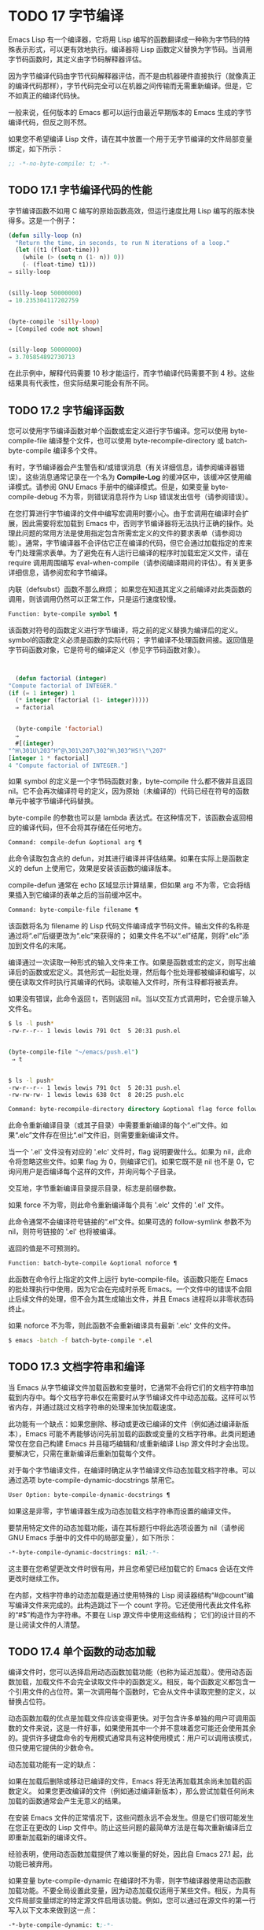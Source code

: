 * TODO 17 字节编译

Emacs Lisp 有一个编译器，它将用 Lisp 编写的函数翻译成一种称为字节码的特殊表示形式，可以更有效地执行。编译器将 Lisp 函数定义替换为字节码。当调用字节码函数时，其定义由字节码解释器评估。

因为字节编译代码由字节代码解释器评估，而不是由机器硬件直接执行（就像真正的编译代码那样），字节代码完全可以在机器之间传输而无需重新编译。但是，它不如真正的编译代码快。

一般来说，任何版本的 Emacs 都可以运行由最近早期版本的 Emacs 生成的字节编译代码，但反之则不然。

如果您不希望编译 Lisp 文件，请在其中放置一个用于无字节编译的文件局部变量绑定，如下所示：
#+begin_src emacs-lisp
  ;; -*-no-byte-compile: t; -*-
#+end_src

** TODO 17.1 字节编译代码的性能

字节编译函数不如用 C 编写的原始函数高效，但运行速度比用 Lisp 编写的版本快得多。这是一个例子：
#+begin_src emacs-lisp
  (defun silly-loop (n)
    "Return the time, in seconds, to run N iterations of a loop."
    (let ((t1 (float-time)))
      (while (> (setq n (1- n)) 0))
      (- (float-time) t1)))
  ⇒ silly-loop


  (silly-loop 50000000)
  ⇒ 10.235304117202759


  (byte-compile 'silly-loop)
  ⇒ [Compiled code not shown]


  (silly-loop 50000000)
  ⇒ 3.705854892730713

#+end_src

在此示例中，解释代码需要 10 秒才能运行，而字节编译代码需要不到 4 秒。这些结果具有代表性，但实际结果可能会有所不同。

** TODO 17.2 字节编译函数

您可以使用字节编译函数对单个函数或宏定义进行字节编译。您可以使用 byte-compile-file 编译整个文件，也可以使用 byte-recompile-directory 或 batch-byte-compile 编译多个文件。

有时，字节编译器会产生警告和/或错误消息（有关详细信息，请参阅编译器错误）。这些消息通常记录在一个名为 *Compile-Log* 的缓冲区中，该缓冲区使用编译模式。请参阅 GNU Emacs 手册中的编译模式。但是，如果变量 byte-compile-debug 不为零，则错误消息将作为 Lisp 错误发出信号（请参阅错误）。

在您打算进行字节编译的文件中编写宏调用时要小心。由于宏调用在编译时会扩展，因此需要将宏加载到 Emacs 中，否则字节编译器将无法执行正确的操作。处理此问题的常用方法是使用指定包含所需宏定义的文件的要求表单（请参阅功能）。通常，字节编译器不会评估它正在编译的代码，但它会通过加载指定的库来专门处理需求表单。为了避免在有人运行已编译的程序时加载宏定义文件，请在 require 调用周围编写 eval-when-compile（请参阅编译期间的评估）。有关更多详细信息，请参阅宏和字节编译。

内联（defsubst）函数不那么麻烦；  如果您在知道其定义之前编译对此类函数的调用，则该调用仍然可以正常工作，只是运行速度较慢。

#+begin_src emacs-lisp
  Function: byte-compile symbol ¶
#+end_src

    该函数对符号的函数定义进行字节编译，将之前的定义替换为编译后的定义。symbol的函数定义必须是函数的实际代码；  字节编译不处理函数间接。返回值是字节码函数对象，它是符号的编译定义（参见字节码函数对象）。

    #+begin_src emacs-lisp


      (defun factorial (integer)
	"Compute factorial of INTEGER."
	(if (= 1 integer) 1
	  (* integer (factorial (1- integer)))))
      ⇒ factorial


      (byte-compile 'factorial)
      ⇒
      #[(integer)
	"^H\301U\203^H^@\301\207\302^H\303^HS!\"\207"
	[integer 1 * factorial]
	4 "Compute factorial of INTEGER."]
    #+end_src

    如果 symbol 的定义是一个字节码函数对象，byte-compile 什么都不做并且返回 nil。它不会再次编译符号的定义，因为原始（未编译的）代码已经在符号的函数单元中被字节编译代码替换。

    byte-compile 的参数也可以是 lambda 表达式。在这种情况下，该函数会返回相应的编译代码，但不会将其存储在任何地方。

#+begin_src emacs-lisp
  Command: compile-defun &optional arg ¶
#+end_src

    此命令读取包含点的 defun，对其进行编译并评估结果。如果在实际上是函数定义的 defun 上使用它，效果是安装该函数的编译版本。

    compile-defun 通常在 echo 区域显示计算结果，但如果 arg 不为零，它会将结果插入到它编译的表单之后的当前缓冲区中。

#+begin_src emacs-lisp
  Command: byte-compile-file filename ¶
#+end_src

    该函数将名为 filename 的 Lisp 代码文件编译成字节码文件。输出文件的名称是通过将“.el”后缀更改为“.elc”来获得的；  如果文件名不以“.el”结尾，则将“.elc”添加到文件名的末尾。

    编译通过一次读取一种形式的输入文件来工作。如果是函数或宏的定义，则写出编译后的函数或宏定义。其他形式一起批处理，然后每个批处理都被编译和编写，以便在读取文件时执行其编译的代码。读取输入文件时，所有注释都将被丢弃。

    如果没有错误，此命令返回 t，否则返回 nil。当以交互方式调用时，它会提示输入文件名。
    #+begin_src sh
      $ ls -l push*
      -rw-r--r-- 1 lewis lewis 791 Oct  5 20:31 push.el


      (byte-compile-file "~/emacs/push.el")
	   ⇒ t


      $ ls -l push*
      -rw-r--r-- 1 lewis lewis 791 Oct  5 20:31 push.el
      -rw-rw-rw- 1 lewis lewis 638 Oct  8 20:25 push.elc
    #+end_src

#+begin_src emacs-lisp
  Command: byte-recompile-directory directory &optional flag force follow-symlinks ¶
#+end_src

    此命令重新编译目录（或其子目录）中需要重新编译的每个“.el”文件。如果“.elc”文件存在但比“.el”文件旧，则需要重新编译文件。

    当一个 '.el' 文件没有对应的 '.elc' 文件时，flag 说明要做什么。如果为 nil，此命令将忽略这些文件。如果 flag 为 0，则编译它们。如果它既不是 nil 也不是 0，它询问用户是否编译每个这样的文件，并询问每个子目录。

    交互地，字节重新编译目录提示目录，标志是前缀参数。

    如果 force 不为零，则此命令重新编译每个具有 '.elc' 文件的 '.el' 文件。

    此命令通常不会编译符号链接的“.el”文件。如果可选的 follow-symlink 参数不为 nil，则符号链接的 '.el' 也将被编译。

    返回的值是不可预测的。

#+begin_src emacs-lisp
  Function: batch-byte-compile &optional noforce ¶
#+end_src

    此函数在命令行上指定的文件上运行 byte-compile-file。该函数只能在 Emacs 的批处理执行中使用，因为它会在完成时杀死 Emacs。一个文件中的错误不会阻止后续文件的处理，但不会为其生成输出文件，并且 Emacs 进程将以非零状态码终止。

    如果 noforce 不为零，则此函数不会重新编译具有最新 '.elc' 文件的文件。
    #+begin_src sh
      $ emacs -batch -f batch-byte-compile *.el
    #+end_src
** TODO 17.3 文档字符串和编译

当 Emacs 从字节编译文件加载函数和变量时，它通常不会将它们的文档字符串加载到内存中。每个文档字符串仅在需要时从字节编译文件中动态加载。这样可以节省内存，并通过跳过文档字符串的处理来加快加载速度。

此功能有一个缺点：如果您删除、移动或更改已编译的文件（例如通过编译新版本），Emacs 可能不再能够访问先前加载的函数或变量的文档字符串。此类问题通常仅在您自己构建 Emacs 并且碰巧编辑和/或重新编译 Lisp 源文件时才会出现。要解决它，只需在重新编译后重新加载每个文件。

对于每个字节编译文件，在编译时确定从字节编译文件动态加载文档字符串。可以通过选项 byte-compile-dynamic-docstrings 禁用它。

#+begin_src emacs-lisp
  User Option: byte-compile-dynamic-docstrings ¶
#+end_src

    如果这是非零，字节编译器生成为动态加载文档字符串而设置的编译文件。

    要禁用特定文件的动态加载功能，请在其标题行中将此选项设置为 nil（请参阅 GNU Emacs 手册中的文件中的局部变量），如下所示：

    #+begin_src emacs-lisp
      -*-byte-compile-dynamic-docstrings: nil;-*-
    #+end_src

    这主要在您希望更改文件时很有用，并且您希望已经加载它的 Emacs 会话在文件更改时继续工作。

在内部，文档字符串的动态加载是通过使用特殊的 Lisp 阅读器结构“#@count”编写编译文件来完成的。此构造跳过下一个 count 字符。它还使用代表此文件名称的“#$”构造作为字符串。不要在 Lisp 源文件中使用这些结构；  它们的设计目的不是让阅读文件的人清楚。

** TODO 17.4 单个函数的动态加载

编译文件时，您可以选择启用动态函数加载功能（也称为延迟加载）。使用动态函数加载，加载文件不会完全读取文件中的函数定义。相反，每个函数定义都包含一个引用文件的占位符。第一次调用每个函数时，它会从文件中读取完整的定义，以替换占位符。

动态函数加载的优点是加载文件应该变得更快。对于包含许多单独的用户可调用函数的文件来说，这是一件好事，如果使用其中一个并不意味着您可能还会使用其余的。提供许多键盘命令的专用模式通常具有这种使用模式：用户可以调用该模式，但只使用它提供的少数命令。

动态加载功能有一定的缺点：

    如果在加载后删除或移动已编译的文件，Emacs 将无法再加载其余尚未加载的函数定义。
    如果您更改编译的文件（例如通过编译新版本），那么尝试加载任何尚未加载的函数通常会产生无意义的结果。

在安装 Emacs 文件的正常情况下，这些问题永远不会发生。但是它们很可能发生在您正在更改的 Lisp 文件中。防止这些问题的最简单方法是在每次重新编译后立即重新加载新的编译文件。

经验表明，使用动态函数加载提供了难以衡量的好处，因此自 Emacs 27.1 起，此功能已被弃用。

如果变量 byte-compile-dynamic 在编译时不为零，则字节编译器使用动态函数加载功能。不要全局设置此变量，因为动态加载仅适用于某些文件。相反，为具有文件局部变量绑定的特定源文件启用该功能。例如，您可以通过在源文件的第一行写入以下文本来做到这一点：

#+begin_src emacs-lisp
  -*-byte-compile-dynamic: t;-*-
#+end_src

#+begin_src emacs-lisp
  Variable: byte-compile-dynamic ¶
#+end_src

    如果这是非零，字节编译器生成为动态函数加载设置的编译文件。

#+begin_src emacs-lisp
  Function: fetch-bytecode function ¶
#+end_src

    如果 function 是一个字节码函数对象，如果它还没有完全加载，这将立即完成从其字节编译文件中加载函数的字节码。否则，它什么也不做。它总是返回函数。

** TODO 17.5 编译期间的评估

这些功能允许您编写在程序编译期间进行评估的代码。

#+begin_src emacs-lisp
  Macro: eval-and-compile body… ¶
#+end_src

    当您编译包含代码和运行它时（无论是否编译），此表单都标记要评估的主体。

    您可以通过将正文放在单独的文件中并使用 require 引用该文件来获得类似的结果。当体型较大时，该方法更可取。实际上 require 是自动 eval-and-compile ，在编译和执行时都会加载包。

    自动加载也是有效的评估和编译。它在编译时被识别，因此使用这样的函数不会产生“未知被定义”的警告。

    eval-and-compile 的大多数使用都相当复杂。

    如果一个宏有一个辅助函数来构建它的结果，并且该宏在本地和包外部都使用，那么 eval-and-compile 应该用于在编译时获取帮助器，然后在运行时获取帮助器。

    如果函数是通过程序定义的（比如 fset），那么 eval-and-compile 可用于在编译时和运行时完成，因此检查对这些函数的调用（以及有关“未知被定义”抑制）。

#+begin_src emacs-lisp
  Macro: eval-when-compile body… ¶
#+end_src

    此表单标记要在编译时评估的主体，而不是在加载已编译的程序时。编译器的评估结果成为一个常量，出现在编译的程序中。如果您加载源文件，而不是编译它，则正常评估正文。

    如果你有一个常量需要一些计算来产生，eval-when-compile 可以在编译时完成。例如，

    #+begin_src emacs-lisp
      (defvar my-regexp
	(eval-when-compile (regexp-opt '("aaa" "aba" "abb"))))
    #+end_src

    如果您正在使用另一个包，但只需要其中的宏（字节编译器将扩​​展这些宏），则可以使用 eval-when-compile 加载它以进行编译，但不执行。例如，

    #+begin_src emacs-lisp
      (eval-when-compile
	(require 'my-macro-package))
    #+end_src


    同样的事情也适用于本地定义的宏和 defsubst 函数，并且只能在文件中使用。编译文件需要它们，但在大多数情况下，执行编译文件不需要它们。例如，

    #+begin_src emacs-lisp
      (eval-when-compile
	(unless (fboundp 'some-new-thing)
	  (defmacro 'some-new-thing ()
	    (compatibility code))))
    #+end_src

    这通常适用于仅作为与其他 Emacs 版本兼容的后备代码的代码。

    Common Lisp 注意：在顶层，eval-when-compile 类似于 Common Lisp 习语（eval-when (compile eval) ...）。在其他地方，Common Lisp '#.'  reader 宏（但不是在解释时）更接近 eval-when-compile 所做的。
** TODO 17.6 编译器错误

来自字节编译的错误和警告消息打印在名为 *Compile-Log* 的缓冲区中。这些消息包括标识问题位置的文件名和行号。用于操作编译器输出的常用 Emacs 命令可用于这些消息。

当错误是由于程序中的无效语法引起的，字节编译器可能会对错误的确切位置感到困惑。一种调查方法是切换到缓冲区 *Compiler Input*。（此缓冲区名称以空格开头，因此它不会显示在缓冲区菜单中。）此缓冲区包含正在编译的程序，点显示字节编译器能够读取多远；  错误的原因可能就在附近。有关定位语法错误的一些提示，请参阅调试无效的 Lisp 语法。

字节编译器发出的常见警告类型是针对已使用但未定义的函数和变量。此类警告报告文件末尾的行号，而不是使用缺失函数或变量的位置；  要找到这些，您必须手动搜索文件。

如果您确定有关缺少函数或变量的警告消息是不合理的，有几种方法可以抑制它：

    您可以通过在 fboundp 测试上对其进行条件化来抑制对函数 func 的特定调用的警告，如下所示：

    #+begin_src emacs-lisp
      (if (fboundp 'func) ...(func ...)...)
    #+end_src

    对 func 的调用必须是 if 的 then 形式，并且 func 必须出现在对 fboundp 的调用中。（此功能也适用于 cond。）
    同样，您可以通过在 boundp 测试上对其进行条件化来抑制对变量变量的特定使用的警告：

    #+begin_src emacs-lisp
      (if (boundp 'variable) ...variable...)
    #+end_src

    对变量的引用必须是 if 的 then 形式，并且变量必须出现在对 boundp 的调用中。
    您可以告诉编译器一个函数是使用 declare-function 定义的。请参阅告诉编译器定义了一个函数。
    同样，您可以告诉编译器一个变量是使用 defvar 定义的，没有初始值。（请注意，这会将变量标记为特殊的，即动态绑定，但仅在当前词法范围内，或者如果在顶层，则为文件。）请参阅定义全局变量。

您还可以使用 with-suppressed-warnings 宏在某个表达式中抑制编译器警告：

#+begin_src emacs-lisp
  Special Form: with-suppressed-warnings warnings body… ¶
#+end_src

    在执行中，这等价于 (progn body...)，但编译器不会针对 body 中的指定条件发出警告。warnings 是它们适用的警告符号和函数/变量符号的关联列表。例如，如果您想调用一个名为 foo 的过时函数，但又想禁止编译警告，请说：

    #+begin_src emacs-lisp
      (with-suppressed-warnings ((obsolete foo))
	(foo ...))
    #+end_src

要更粗粒度地抑制编译器警告，您可以使用 with-no-warnings 构造：

#+begin_src emacs-lisp
  Special Form: with-no-warnings body… ¶
#+end_src

    在执行中，这等价于 (progn body...)，但编译器不会对 body 内部发生的任何事情发出警告。

    我们建议您改用 with-suppressed-warnings，但如果您确实使用此构造，请在可能的最小代码段周围使用它，以避免错过可能的警告，而不是您打算禁止的警告。

通过设置变量 byte-compile-warnings 可以更精确地控制字节编译器警告。有关详细信息，请参阅其文档字符串。

有时您可能希望使用错误报告字节编译器警告。如果是这样，请将 byte-compile-error-on-warn 设置为非零值。

** TODO 17.7 字节码函数对象

字节编译函数有一种特殊的数据类型：它们是字节码函数对象。每当这样的对象作为要调用的函数出现时，Emacs 就会使用字节码解释器来执行字节码。

在内部，字节码函数对象很像一个向量。可以使用 aref 访问其元素。它的打印表示类似于矢量，在开头的“[”之前有一个附加的“#”。它必须至少有四个元素；  没有最大数量，但只有前六个元素可以正常使用。他们是：

#+begin_src emacs-lisp
  argdesc
#+end_src

    参数的描述符。这可以是参数列表，如参数列表的特性中所述，也可以是编码所需参数数量的整数。在后一种情况下，描述符的值指定第 0 到 6 位中的最小参数数量，以及第 8 到 14 位中的最大参数数量。如果参数列表使用 &rest，则设置第 7 位；  否则它被清除。

    如果 argdesc 是一个列表，则参数将在执行字节码之前动态绑定。如果 argdesc 是整数，则在执行代码之前，参数将被推送到字节码解释器的堆栈中。
#+begin_src emacs-lisp
  byte-code
#+end_src

    包含字节码指令的字符串。
#+begin_src emacs-lisp
  constants
#+end_src

    字节码引用的 Lisp 对象的向量。这些包括用作函数名和变量名的符号。
#+begin_src emacs-lisp
  stacksize
#+end_src

    此函数所需的最大堆栈大小。
#+begin_src emacs-lisp
  docstring
#+end_src

    文档字符串（如果有）；  否则，无。如果文档字符串存储在文件中，则该值可以是数字或列表。使用函数文档获取真正的文档字符串（请参阅访问文档字符串）。
#+begin_src emacs-lisp
  interactive
#+end_src

    交互式规范（如果有）。这可以是字符串或 Lisp 表达式。对于非交互式功能，它是 nil。

这是一个字节码函数对象的示例，以印刷形式表示。它是命令backward-sexp 的定义。

#+begin_src emacs-lisp
  #[256
    "\211\204^G^@\300\262^A\301^A[!\207"
    [1 forward-sexp]
    3
    1793299
    "^p"]
#+end_src

创建字节码对象的原始方法是使用 make-byte-code：

#+begin_src emacs-lisp
  Function: make-byte-code &rest elements ¶
#+end_src

    该函数构造并返回一个以元素为元素的字节码函数对象。

您不应该尝试自己提出字节码函数的元素，因为如果它们不一致，Emacs 可能会在您调用该函数时崩溃。始终将其留给字节编译器来创建这些对象；  它使元素保持一致（我们希望）。

** TODO 17.8 反汇编字节码
人们不写字节码；  该工作留给字节编译器。但是我们提供了一个反汇编程序来满足猫一样的好奇心。反汇编器将字节编译的代码转换为人类可读的形式。

字节码解释器被实现为一个简单的堆栈机器。它将值推送到自己的堆栈中，然后将它们弹出以在计算中使用它们，其结果本身被推回堆栈中。当字节码函数返回时，它会从堆栈中弹出一个值并将其作为函数的值返回。

除了堆栈之外，字节码函数可以通过在变量和堆栈之间传输值来使用、绑定和设置普通的 Lisp 变量。

#+begin_src emacs-lisp
  Command: disassemble object &optional buffer-or-name ¶
#+end_src

    此命令显示对象的反汇编代码。在交互式使用中，或者如果 buffer-or-name 为 nil 或省略，则输出进入名为 *Disassemble* 的缓冲区。如果 buffer-or-name 不为 nil，则它必须是缓冲区或现有缓冲区的名称。然后输出到那里，点，点在输出之前。

    参数对象可以是函数名称、lambda 表达式（请参阅 Lambda 表达式）或字节码对象（请参阅字节码函数对象）。如果它是一个 lambda 表达式，则 disassemble 对其进行编译并反汇编生成的编译代码。

这里有两个使用反汇编函数的例子。我们添加了解释性注释来帮助您将字节码与 Lisp 源代码相关联；  这些不会出现在 disassemble 的输出中。
#+begin_src emacs-lisp
  (defun factorial (integer)
    "Compute factorial of an integer."
    (if (= 1 integer) 1
      (* integer (factorial (1- integer)))))
       ⇒ factorial


  (factorial 4)
       ⇒ 24


  (disassemble 'factorial)
       -| byte-code for factorial:
   doc: Compute factorial of an integer.
   args: (integer)


  0   varref   integer      ; Get the value of integer and
			    ;   push it onto the stack.
  1   constant 1            ; Push 1 onto stack.

  2   eqlsign               ; Pop top two values off stack, compare
			    ;   them, and push result onto stack.

  3   goto-if-nil 1         ; Pop and test top of stack;
			    ;   if nil, go to 1, else continue.
  6   constant 1            ; Push 1 onto top of stack.
  7   return                ; Return the top element of the stack.

  8:1 varref   integer      ; Push value of integer onto stack.
  9   constant factorial    ; Push factorial onto stack.
  10  varref   integer      ; Push value of integer onto stack.
  11  sub1                  ; Pop integer, decrement value,
			    ;   push new value onto stack.
  12  call     1            ; Call function factorial using first
			    ;   (i.e., top) stack element as argument;
			    ;   push returned value onto stack.

  13 mult                   ; Pop top two values off stack, multiply
			    ;   them, and push result onto stack.
  14 return                 ; Return the top element of the stack.
#+end_src

silly-loop 函数稍微复杂一些：
#+begin_src emacs-lisp
  (defun silly-loop (n)
    "Return time before and after N iterations of a loop."
    (let ((t1 (current-time-string)))
      (while (> (setq n (1- n))
		0))
      (list t1 (current-time-string))))
       ⇒ silly-loop


  (disassemble 'silly-loop)
       -| byte-code for silly-loop:
   doc: Return time before and after N iterations of a loop.
   args: (n)


  0   constant current-time-string  ; Push current-time-string
				    ;   onto top of stack.

  1   call     0            ; Call current-time-string with no
			    ;   argument, push result onto stack.

  2   varbind  t1           ; Pop stack and bind t1 to popped value.

  3:1 varref   n            ; Get value of n from the environment
			    ;   and push the value on the stack.
  4   sub1                  ; Subtract 1 from top of stack.

  5   dup                   ; Duplicate top of stack; i.e., copy the top
			    ;   of the stack and push copy onto stack.
  6   varset   n            ; Pop the top of the stack,
			    ;   and bind n to the value.

  ;; (In effect, the sequence dup varset copies the top of the stack
  ;; into the value of n without popping it.)


  7   constant 0            ; Push 0 onto stack.
  8   gtr                   ; Pop top two values off stack,
			    ;   test if n is greater than 0
			    ;   and push result onto stack.

  9   goto-if-not-nil 1     ; Goto 1 if n > 0
			    ;   (this continues the while loop)
			    ;   else continue.

  12  varref   t1           ; Push value of t1 onto stack.
  13  constant current-time-string  ; Push current-time-string
				    ;   onto the top of the stack.
  14  call     0            ; Call current-time-string again.

  15  unbind   1            ; Unbind t1 in local environment.
  16  list2                 ; Pop top two elements off stack, create a
			    ;   list of them, and push it onto stack.
  17  return                ; Return value of the top of stack.
#+end_src
